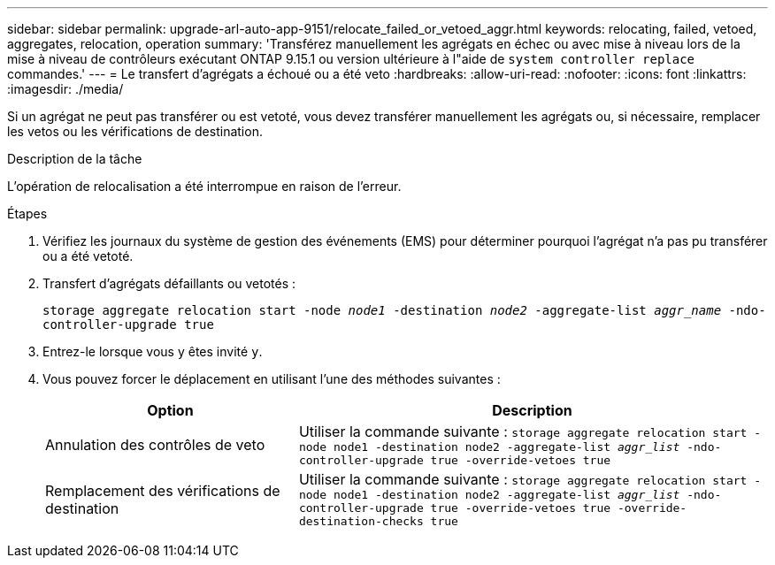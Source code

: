 ---
sidebar: sidebar 
permalink: upgrade-arl-auto-app-9151/relocate_failed_or_vetoed_aggr.html 
keywords: relocating, failed, vetoed, aggregates, relocation, operation 
summary: 'Transférez manuellement les agrégats en échec ou avec mise à niveau lors de la mise à niveau de contrôleurs exécutant ONTAP 9.15.1 ou version ultérieure à l"aide de `system controller replace` commandes.' 
---
= Le transfert d'agrégats a échoué ou a été veto
:hardbreaks:
:allow-uri-read: 
:nofooter: 
:icons: font
:linkattrs: 
:imagesdir: ./media/


[role="lead"]
Si un agrégat ne peut pas transférer ou est vetoté, vous devez transférer manuellement les agrégats ou, si nécessaire, remplacer les vetos ou les vérifications de destination.

.Description de la tâche
L'opération de relocalisation a été interrompue en raison de l'erreur.

.Étapes
. Vérifiez les journaux du système de gestion des événements (EMS) pour déterminer pourquoi l'agrégat n'a pas pu transférer ou a été vetoté.
. Transfert d'agrégats défaillants ou vetotés :
+
`storage aggregate relocation start -node _node1_ -destination _node2_ -aggregate-list _aggr_name_ -ndo-controller-upgrade true`

. Entrez-le lorsque vous y êtes invité `y`.
. Vous pouvez forcer le déplacement en utilisant l'une des méthodes suivantes :
+
[cols="35,65"]
|===
| Option | Description 


| Annulation des contrôles de veto | Utiliser la commande suivante :
`storage aggregate relocation start -node node1 -destination node2 -aggregate-list _aggr_list_ -ndo-controller-upgrade true -override-vetoes true` 


| Remplacement des vérifications de destination | Utiliser la commande suivante :
`storage aggregate relocation start -node node1 -destination node2 -aggregate-list _aggr_list_ -ndo-controller-upgrade true -override-vetoes true -override-destination-checks true` 
|===

